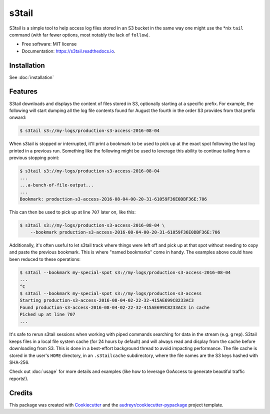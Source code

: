 ===============================
s3tail
===============================

.. image:: https://img.shields.io/pypi/v/s3tail.svg
        :target: https://pypi.python.org/pypi/s3tail

.. image:: https://img.shields.io/travis/bradrf/s3tail.svg
        :target: https://travis-ci.org/bradrf/s3tail

.. image:: https://readthedocs.org/projects/s3tail/badge/?version=latest
        :target: https://s3tail.readthedocs.io/en/latest/?badge=latest
        :alt: Documentation Status

.. image:: https://pyup.io/repos/github/bradrf/s3tail/shield.svg
     :target: https://pyup.io/repos/github/bradrf/s3tail/
     :alt: Updates


S3tail is a simple tool to help access log files stored in an S3 bucket in the same way one might
use the \*nix ``tail`` command (with far fewer options, most notably the lack of ``follow``).

* Free software: MIT license
* Documentation: https://s3tail.readthedocs.io.


Installation
------------

See :doc:`installation`


Features
--------

S3tail downloads and displays the content of files stored in S3, optionally starting at a specific
prefix. For example, the following will start dumping all the log file contents found for August the
fourth in the order S3 provides from that prefix onward:

.. code-block:: console

    $ s3tail s3://my-logs/production-s3-access-2016-08-04

When s3tail is stopped or interrupted, it'll print a bookmark to be used to pick up at the exact
spot following the last log printed in a previous run. Something like the following might be used to
leverage this ability to continue tailing from a previous stopping point:

.. code-block:: console

    $ s3tail s3://my-logs/production-s3-access-2016-08-04
    ...
    ...a-bunch-of-file-output...
    ...
    Bookmark: production-s3-access-2016-08-04-00-20-31-61059F36E0DBF36E:706

This can then be used to pick up at line ``707`` later on, like this:

.. code-block:: console

    $ s3tail s3://my-logs/production-s3-access-2016-08-04 \
        --bookmark production-s3-access-2016-08-04-00-20-31-61059F36E0DBF36E:706

Additionally, it's often useful to let s3tail track where things were left off and pick up at that
spot without needing to copy and paste the previous bookmark. This is where "named bookmarks" come
in handy. The examples above could have been reduced to these operations:

.. code-block:: console

    $ s3tail --bookmark my-special-spot s3://my-logs/production-s3-access-2016-08-04
    ...
    ^C
    $ s3tail --bookmark my-special-spot s3://my-logs/production-s3-access
    Starting production-s3-access-2016-08-04-02-22-32-415AE699C8233AC3
    Found production-s3-access-2016-08-04-02-22-32-415AE699C8233AC3 in cache
    Picked up at line 707
    ...

It's safe to rerun s3tail sessions when working with piped commands searching for data in the stream
(e.g. ``grep``). S3tail keeps files in a local file system cache (for 24 hours by default) and will
always read and display from the cache before downloading from S3. This is done in a best-effort
background thread to avoid impacting performance. The file cache is stored in the user's ``HOME``
directory, in an ``.s3tailcache`` subdirectory, where the file names are the S3 keys hashed with
SHA-256.

Check out :doc:`usage` for more details and examples (like how to leverage GoAccess to generate
beautiful traffic reports!).


Credits
-------

This package was created with Cookiecutter_ and the `audreyr/cookiecutter-pypackage`_ project
template.

.. _Cookiecutter: https://github.com/audreyr/cookiecutter
.. _`audreyr/cookiecutter-pypackage`: https://github.com/audreyr/cookiecutter-pypackage
